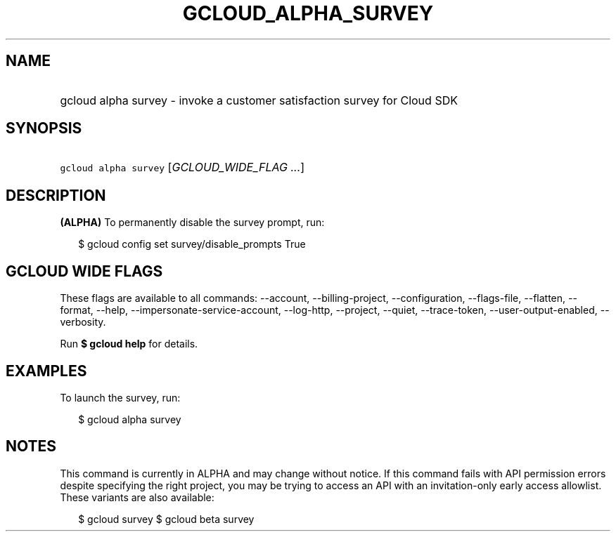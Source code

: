 
.TH "GCLOUD_ALPHA_SURVEY" 1



.SH "NAME"
.HP
gcloud alpha survey \- invoke a customer satisfaction survey for Cloud SDK



.SH "SYNOPSIS"
.HP
\f5gcloud alpha survey\fR [\fIGCLOUD_WIDE_FLAG\ ...\fR]



.SH "DESCRIPTION"

\fB(ALPHA)\fR To permanently disable the survey prompt, run:

.RS 2m
$ gcloud config set survey/disable_prompts True
.RE



.SH "GCLOUD WIDE FLAGS"

These flags are available to all commands: \-\-account, \-\-billing\-project,
\-\-configuration, \-\-flags\-file, \-\-flatten, \-\-format, \-\-help,
\-\-impersonate\-service\-account, \-\-log\-http, \-\-project, \-\-quiet,
\-\-trace\-token, \-\-user\-output\-enabled, \-\-verbosity.

Run \fB$ gcloud help\fR for details.



.SH "EXAMPLES"

To launch the survey, run:

.RS 2m
$ gcloud alpha survey
.RE



.SH "NOTES"

This command is currently in ALPHA and may change without notice. If this
command fails with API permission errors despite specifying the right project,
you may be trying to access an API with an invitation\-only early access
allowlist. These variants are also available:

.RS 2m
$ gcloud survey
$ gcloud beta survey
.RE


